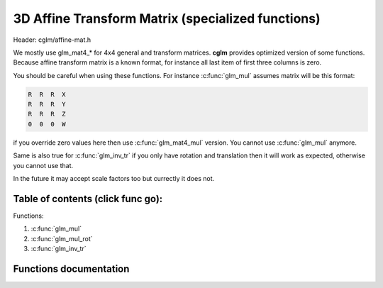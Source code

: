 .. default-domain:: C

3D Affine Transform Matrix (specialized functions)
================================================================================

Header: cglm/affine-mat.h

We mostly use glm_mat4_* for 4x4 general and transform matrices. **cglm**
provides optimized version of some functions. Because affine transform matrix is
a known format, for instance all last item of first three columns is zero.

You should be careful when using these functions. For instance :c:func:`glm_mul`
assumes matrix will be this format:

.. code-block:: text

   R  R  R  X
   R  R  R  Y
   R  R  R  Z
   0  0  0  W

if you override zero values here then use :c:func:`glm_mat4_mul` version.
You cannot use :c:func:`glm_mul` anymore.

Same is also true for :c:func:`glm_inv_tr` if you only have rotation and
translation then it will work as expected, otherwise you cannot use that.

In the future it may accept scale factors too but currectly it does not.

Table of contents (click func go):
~~~~~~~~~~~~~~~~~~~~~~~~~~~~~~~~~~~~~~~~~~~~~~~~~~~~~~~~~~~~~~~~~~~~~~~~~~~~~~~~

Functions:

1. :c:func:`glm_mul`
#. :c:func:`glm_mul_rot`
#. :c:func:`glm_inv_tr`

Functions documentation
~~~~~~~~~~~~~~~~~~~~~~~

.. c:function:: void  glm_mul(mat4 m1, mat4 m2, mat4 dest)

    | this is similar to glm_mat4_mul but specialized to affine transform

    Matrix format should be:

    .. code-block:: text

       R  R  R  X
       R  R  R  Y
       R  R  R  Z
       0  0  0  W

    this reduces some multiplications. It should be faster than mat4_mul.
    if you are not sure about matrix format then DON'T use this! use mat4_mul

    Parameters:
      | *[in]*  **m1**    affine matrix 1
      | *[in]*  **m2**    affine matrix 2
      | *[out]* **dest**  result matrix

.. c:function:: void  glm_mul_rot(mat4 m1, mat4 m2, mat4 dest)

    | this is similar to glm_mat4_mul but specialized to rotation matrix

    Right Matrix format should be (left is free):

    .. code-block:: text

       R  R  R  0
       R  R  R  0
       R  R  R  0
       0  0  0  1

    this reduces some multiplications. It should be faster than mat4_mul.
    if you are not sure about matrix format then DON'T use this! use mat4_mul

    Parameters:
      | *[in]*  **m1**    affine matrix 1
      | *[in]*  **m2**    affine matrix 2
      | *[out]* **dest**  result matrix

.. c:function:: void  glm_inv_tr(mat4 mat)

    | inverse orthonormal rotation + translation matrix (ridig-body)

    .. code-block:: text

       X = | R  T |   X' = | R' -R'T |
           | 0  1 |        | 0     1 |

    use this if you only have rotation + translation, this should work faster
    than :c:func:`glm_mat4_inv`

    Don't use this if your matrix includes other things e.g. scale, shear...

    Parameters:
      | *[in,out]*  **mat**  affine matrix
